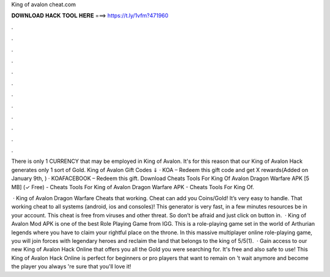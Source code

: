 King of avalon cheat.com



𝐃𝐎𝐖𝐍𝐋𝐎𝐀𝐃 𝐇𝐀𝐂𝐊 𝐓𝐎𝐎𝐋 𝐇𝐄𝐑𝐄 ===> https://t.ly/1vfm?471960



.



.



.



.



.



.



.



.



.



.



.



.

There is only 1 CURRENCY that may be employed in King of Avalon. It's for this reason that our King of Avalon Hack generates only 1 sort of Gold. King of Avalon Gift Codes ⇓ · KOA – Redeem this gift code and get X rewards(Added on January 9th, ) · KOAFACEBOOK – Redeem this gift. Download Cheats Tools For King Of Avalon Dragon Warfare APK [5 MB] (✓ Free) - Cheats Tools For King of Avalon Dragon Warfare APK - Cheats Tools For King Of.

 · King of Avalon Dragon Warfare Cheats that working. Cheat can add you Coins/Gold! It’s very easy to handle. That working cheat to all systems (android, ios and consoles)! This generator is very fast, in a few minutes resources be in your account. This cheat is free from viruses and other threat. So don’t be afraid and just click on button in.  · King of Avalon Mod APK is one of the best Role Playing Game from IGG. This is a role-playing game set in the world of Arthurian legends where you have to claim your rightful place on the throne. In this massive multiplayer online role-playing game, you will join forces with legendary heroes and reclaim the land that belongs to the king of 5/5(1).  · Gain access to our new King of Avalon Hack Online that offers you all the Gold you were searching for. It's free and also safe to use! This King of Avalon Hack Online is perfect for beginners or pro players that want to remain on 't wait anymore and become the player you always 're sure that you'll love it!
